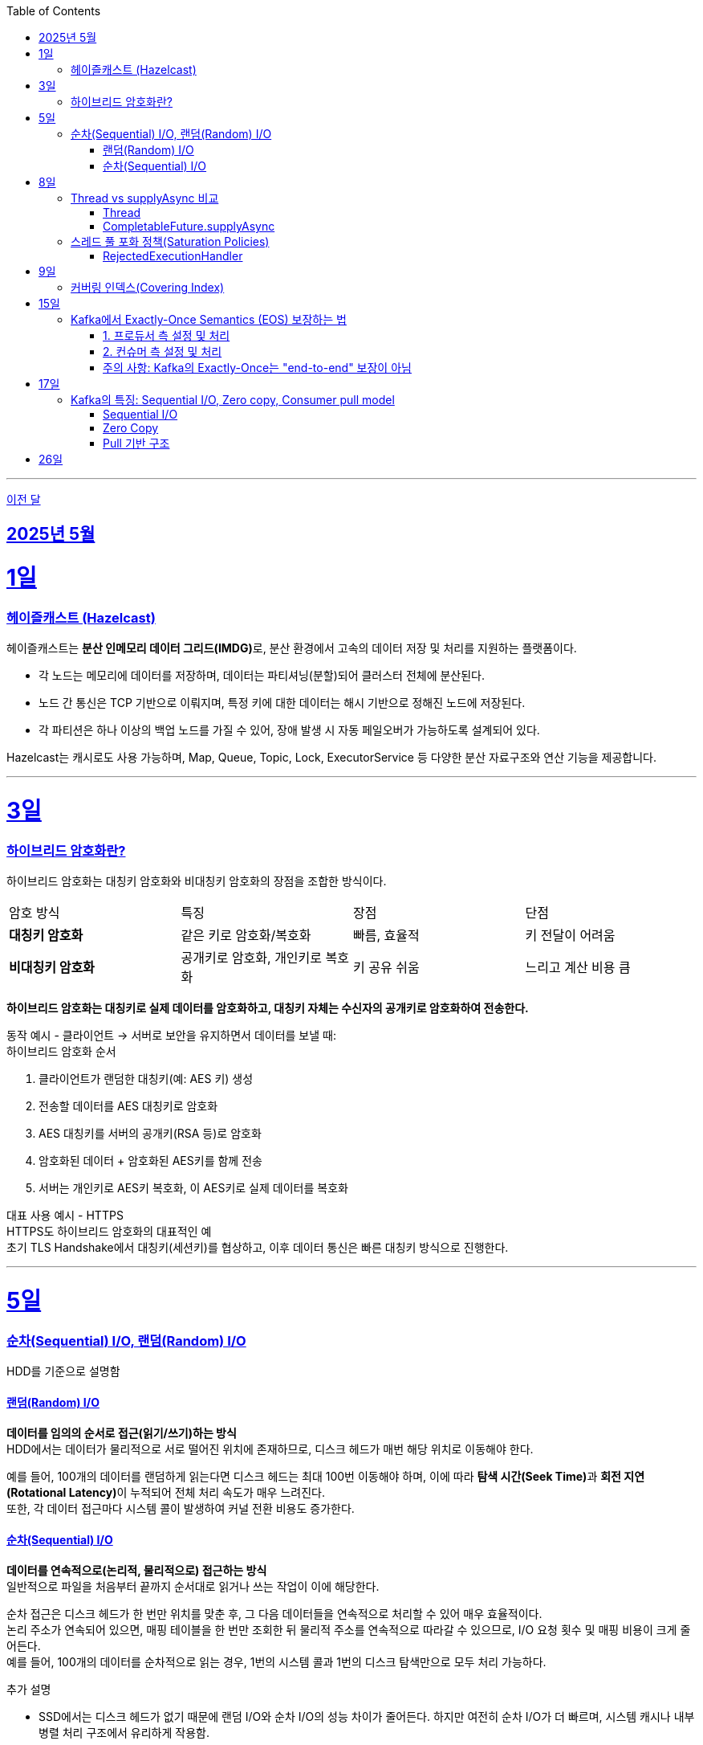 // Metadata:
:description: Week I Learnt
:keywords: study, til, lwil
// Settings:
:doctype: book
:toc: left
:toclevels: 4
:sectlinks:
:icons: font
:hardbreaks:

---
https://github.com/picbel/WIL/blob/main/2025/04/wil.adoc[이전 달]

[[section-202505]]
== 2025년 5월

[[section-202505-1일]]
1일
===
### 헤이즐캐스트 (Hazelcast)

헤이즐캐스트는 **분산 인메모리 데이터 그리드(IMDG)**로, 분산 환경에서 고속의 데이터 저장 및 처리를 지원하는 플랫폼이다. 

- 각 노드는 메모리에 데이터를 저장하며, 데이터는 파티셔닝(분할)되어 클러스터 전체에 분산된다.
- 노드 간 통신은 TCP 기반으로 이뤄지며, 특정 키에 대한 데이터는 해시 기반으로 정해진 노드에 저장된다. 
- 각 파티션은 하나 이상의 백업 노드를 가질 수 있어, 장애 발생 시 자동 페일오버가 가능하도록 설계되어 있다.

Hazelcast는 캐시로도 사용 가능하며, Map, Queue, Topic, Lock, ExecutorService 등 다양한 분산 자료구조와 연산 기능을 제공합니다.

---

[[section-202505-3일]]
3일
===
### 하이브리드 암호화란?
하이브리드 암호화는 대칭키 암호화와 비대칭키 암호화의 장점을 조합한 방식이다.

|===
| 암호 방식 | 특징 | 장점 | 단점
| **대칭키 암호화** | 같은 키로 암호화/복호화 | 빠름, 효율적 | 키 전달이 어려움
| **비대칭키 암호화** | 공개키로 암호화, 개인키로 복호화 | 키 공유 쉬움 | 느리고 계산 비용 큼
|===

**하이브리드 암호화는 대칭키로 실제 데이터를 암호화하고, 대칭키 자체는 수신자의 공개키로 암호화하여 전송한다.**

동작 예시 - 클라이언트 → 서버로 보안을 유지하면서 데이터를 보낼 때:
하이브리드 암호화 순서

1. 클라이언트가 랜덤한 대칭키(예: AES 키) 생성
2. 전송할 데이터를 AES 대칭키로 암호화
3. AES 대칭키를 서버의 공개키(RSA 등)로 암호화
4. 암호화된 데이터 + 암호화된 AES키를 함께 전송
5. 서버는 개인키로 AES키 복호화, 이 AES키로 실제 데이터를 복호화

대표 사용 예시 - HTTPS
HTTPS도 하이브리드 암호화의 대표적인 예
초기 TLS Handshake에서 대칭키(세션키)를 협상하고, 이후 데이터 통신은 빠른 대칭키 방식으로 진행한다.

---

[[section-202505-5일]]
5일
===
### 순차(Sequential) I/O, 랜덤(Random) I/O

HDD를 기준으로 설명함

#### 랜덤(Random) I/O
**데이터를 임의의 순서로 접근(읽기/쓰기)하는 방식**
HDD에서는 데이터가 물리적으로 서로 떨어진 위치에 존재하므로, 디스크 헤드가 매번 해당 위치로 이동해야 한다.

예를 들어, 100개의 데이터를 랜덤하게 읽는다면 디스크 헤드는 최대 100번 이동해야 하며, 이에 따라 **탐색 시간(Seek Time)**과 **회전 지연(Rotational Latency)**이 누적되어 전체 처리 속도가 매우 느려진다.
또한, 각 데이터 접근마다 시스템 콜이 발생하여 커널 전환 비용도 증가한다.

#### 순차(Sequential) I/O
**데이터를 연속적으로(논리적, 물리적으로) 접근하는 방식**
일반적으로 파일을 처음부터 끝까지 순서대로 읽거나 쓰는 작업이 이에 해당한다.

순차 접근은 디스크 헤드가 한 번만 위치를 맞춘 후, 그 다음 데이터들을 연속적으로 처리할 수 있어 매우 효율적이다.
논리 주소가 연속되어 있으면, 매핑 테이블을 한 번만 조회한 뒤 물리적 주소를 연속적으로 따라갈 수 있으므로, I/O 요청 횟수 및 매핑 비용이 크게 줄어든다.
예를 들어, 100개의 데이터를 순차적으로 읽는 경우, 1번의 시스템 콜과 1번의 디스크 탐색만으로 모두 처리 가능하다.

추가 설명

- SSD에서는 디스크 헤드가 없기 때문에 랜덤 I/O와 순차 I/O의 성능 차이가 줄어든다. 하지만 여전히 순차 I/O가 더 빠르며, 시스템 캐시나 내부 병렬 처리 구조에서 유리하게 작용함.
- DB에서의 클러스터링 인덱스는 순차 I/O를 유도하여 범위 쿼리 성능을 최적화한다.
- Kafka의 로그 구조도 순차 쓰기를 통해 디스크 I/O 성능을 극대화하며, 대용량 데이터 처리에 유리한 구조이다.

[cols="1,1,1", options="header"]
|===
| 항목
| 랜덤 I/O
| 순차 I/O

| 디스크 헤드 이동
| 매 접근마다 이동 → 느림
| 처음 한 번만 이동 → 빠름

| 시스템 콜 횟수
| 데이터 수만큼 발생
| 1회 혹은 최소 횟수

| 성능
| 느림 (I/O 병목 원인)
| 빠름 (고속 처리 가능)

| 논리-물리 주소 매핑
| 매번 매핑 필요
| 최초 1회 매핑 후 연속 처리 가능

| 사용 예
| Secondary Index Scan, OLTP 트랜잭션 처리
| Clustering Index, Kafka 로그 저장, 파일 일괄 처리
|===


---

[[section-202505-8일]]
8일
===
### Thread vs supplyAsync 비교

자바의 비동기를 위한 쓰레드 객체 사용법

#### Thread
```java
Thread t = new Thread(() -> {
    // 작업 수행
});
t.start();
```

특징
- 직접 쓰레드 객체를 생성하고 실행 (start() 호출 필수)
- 개발자가 쓰레드 생성 및 생명주기 제어에 관여해야 함
- 재사용 불가, 매번 새 쓰레드 생성
- 리턴값 없음 (Runnable 기반)

사용 예시
- 아주 단순한 비동기 작업
- 일회성 백그라운드 작업

#### CompletableFuture.supplyAsync

```java
CompletableFuture<String> future = CompletableFuture.supplyAsync(() -> {
    // 작업 수행 후 결과 반환
    return "결과";
});

```

특징
- **쓰레드 풀(ForkJoinPool.commonPool)**을 내부적으로 사용 (재사용 가능)
- 비동기 실행 + 결과 반환 가능 (Supplier 기반)
- 체이닝 지원 (thenApply, thenAccept, exceptionally 등으로 조합 가능)
- 작업이 예외 발생시 .handle, .exceptionally 등으로 처리 가능

사용 예시
- 비동기 작업 결과가 필요한 경우 (예: API 호출, 계산)
- 비동기 흐름 제어 및 예외 처리 필요 시
- 작업 체이닝으로 복잡한 비동기 로직 구성할 때

요약
CompletableFuture.supplyAsync()와 new Thread()의 **가장 본질적인 차이점은 "쓰레드 풀 사용 여부"**
[cols="1,1,1", options="header"]
|===
| 항목
| `new Thread()`
| `CompletableFuture.supplyAsync()`

| 쓰레드 재사용
| 매번 새로 생성됨
| 쓰레드풀에서 꺼내 사용

| 리소스 효율
| 비효율적 (과도한 쓰레드 생성 위험)
| 효율적 (풀로 관리됨)

| 확장성
| 낮음 (많아지면 OOM 가능)
| 높음 (풀 크기 조절 가능)

| 기능 확장성 (체이닝, 예외처리 등)
| 없음
| 많음 (`then`, `handle` 등)
|===

---

### 스레드 풀 포화 정책(Saturation Policies)

ThreadPoolExecutor을 기준 스레드 풀 포화 정책이란 스레드풀이 포화상태인 경우 행동을 결정하는 정책을 의미한다
다음 기준이 충족되면 포화상태라 정의된다
- 상시 유지하는 스레드의 수인 corePoolSize
- 작업 대기열 크기인 workQueueSize
- 스레드를 추가할 수 있는 최대 수인 maxPoolSize
즉 corePoolSize, workQueueSize. maxPoolSize가 전부 꽉 찬상태 즉 스레드를 최대로 생성한 후에도 실행중인 스레드, 대기열까지 전부 다 차면 포화상태로 정의된다.
이렇게 포화 상태가 되었을때 새로운 요청이 오면 포화 정책이 실행된다. 포화 정책은 RejectedExecutionHandler 의 구현체에서 정의된다.

#### RejectedExecutionHandler
기본적으로 제공되는 RejectedExecutionHandler의 구현체는 4가지이다.
- AbortPolicy: RejectedExecutionException을 발생시킨다.
- DiscardPolicy: 신규 요청을 무시한다.
- DiscardOldestPolicy: 작업 대기열에서 가장 오래된 요청을 버리고 신규 요청을 대기열에 추가한다.
- CallerRunsPolicy: 요청 스레드에서 해당 작업을 실행한다.
혹은 RejectedExecutionHandler 인터페이스를 구현하여 커스텀 포화 정책을 만들 수 있다.

---

[[section-202505-9일]]
9일
===
### 커버링 인덱스(Covering Index)
쿼리가 참조하는 **모든 컬럼이 하나의 인덱스**에 포함되어 있는 경우를 커버링 인덱스이라 한다.
예를 들어 SELECT, WHERE, JOIN, ORDER BY 절 등에서 사용된 컬럼들이 전부 인덱스에 존재한다면, DB 엔진은 데이터 테이블(Heap)에 접근하지 않고 인덱스만으로 결과를 반환할 수 있다.
이런 경우 **"인덱스 온리 스캔(Index Only Scan)"**이 발생하며, 물리적인 I/O를 줄여 성능을 크게 개선할 수 있다.

```sql
CREATE INDEX idx_user_email_name ON users(email, name);

-- 아래 쿼리는 covering index가 적용될 수 있음
SELECT name FROM users WHERE email = 'user@example.com';
```
커버링 인덱스를 만들 때는 조회 빈도, 컬럼 수, DML 비율 등을 종합적으로 고려해야 한다.

> MySql에서 쿼리 실행계획(EXPLAIN)으로 확인시
> Extra에 Using index가 있고 Using where 또는 Using index condition이 없는 경우에는 커버링인덱스가 적용된것으로 추측하면된다.

커버링 인덱스도 결국 인덱스에 기반하여 만들어진 쿼리이다
장단점이 인덱스하고 공유된다

커버링 인덱스 장단점 요약 표
[options="header"]
|===
| 구분 | 항목 | 설명

| 장점
| 빠른 성능
| 테이블 접근 없이 인덱스만으로 결과를 조회하여 응답 속도가 빠름

| 
| I/O 감소
| 랜덤 디스크 접근을 줄여 디스크/CPU 부하 감소

| 
| 실행 계획 최적화
| 옵티마이저가 인덱스 온리 스캔을 선택해 더 효율적인 실행 계획 가능

| 단점
| 인덱스 크기 증가
| 많은 컬럼 포함으로 인해 인덱스가 비대해지고 저장 공간 증가

| 
| DML 성능 저하
| INSERT, UPDATE, DELETE 시 인덱스 갱신 비용이 증가

| 
| 관리 복잡도
| 쿼리 구조가 변경되면 인덱스도 자주 수정해야 하며 관리 비용 상승
|===

주의!
```sql
CREATE INDEX idx_ab ON tbl(a,b);
CREATE INDEX idx_c ON tbl(c);

EXPLAIN SELECT a, b FROM tbl WHERE c = 1;
```
인덱스가 [a,b], [c]처럼 분리되어 있고, WHERE c = 1 조건과 SELECT a, b를 사용하는 쿼리는 하나의 인덱스만으로 조건 + 출력 컬럼을 모두 커버할 수 없으므로, 커버링 인덱스가 아니다. 


---

[[section-202505-15일]]
15일
===
### Kafka에서 Exactly-Once Semantics (EOS) 보장하는 법

**Exactly-Once Semantics(EOS)**는 메시지가 프로듀서에서부터 컨슈머까지 전달 및 처리되는 과정에서 **정확히 한 번만 처리됨**을 보장하는 것을 의미한다. 
Kafka는 다음 설정과 처리 방식을 통해 이를 지원함.

#### 1. 프로듀서 측 설정 및 처리

* **멱등성 활성화 (enable.idempotence=true)**
**프로듀서가 네트워크 오류나 재시도로 인해 동일한 메시지를 다시 전송하더라도, 브로커가 중복 메시지를 필터링하여 단일 메시지의 중복 전송을 방지한다.
** 이를 위해 프로듀서는 프로듀서 ID와 파티션별 시퀀스 번호를 포함하여 메시지를 전송하고, 브로커는 이를 기반으로 중복 여부를 판단합니다.
** 이 설정만으로도 기본 제공인 at-least-once 전송을 effectively-once 수준으로 끌어올릴 수 있으며, 단 동일 세션(프로듀서 ID 유지) 내에서만 유효합니다.

* **트랜잭션 사용 (transactional.id 설정)**
    ** **여러 파티션에 걸쳐 여러 메시지를 원자적으로 전송**하거나, 메시지 전송과 오프셋 커밋을 하나의 트랜잭션으로 묶으려면 Kafka 트랜잭션을 사용해야 한다.
    ** `initTransactions()`, `beginTransaction()`, `send()`, 그리고 `commitTransaction()` 또는 `abortTransaction()`과 같은 API 호출을 통해 트랜잭션을 관리한다.
    ** 이를 통해 모든 메시지가 하나의 논리적 단위로 성공적으로 전송되거나, 아예 전송되지 않도록 보장하여 exactly-once를 실현흠.

#### 2. 컨슈머 측 설정 및 처리

* **읽기 기준 설정 (isolation.level=read_committed)**
    ** 이 설정을 통해 컨슈머는 **오직 트랜잭션이 성공적으로 커밋된(committed) 메시지만 읽도록** 한다.
    ** 이 설정이 없으면 컨슈머는 커밋되지 않은 트랜잭션(abandoned transaction)이나 롤백된 트랜잭션의 메시지까지 읽어들일 수 있어 중복 처리 위험이 발생한다.

* **처리 후 오프셋 커밋 (commitSync() 사용)**
    ** 메시지를 성공적으로 처리한 후에 해당 메시지의 오프셋을 동기적으로 커밋하여, Kafka가 해당 메시지를 정상적으로 소비 완료한 것으로 인식하게 해야한다.
    ** 메시지 처리와 오프셋 커밋 간의 순서가 매우 중요하다. 오프셋을 너무 일찍 커밋하면 메시지 처리 실패 시 중복 처리(re-processing)가 발생하고, 너무 늦게 커밋하거나 처리 전 커밋하면 컨슈머 재시작 시 이미 처리된 메시지를 다시 읽어 재처리될 가능성이 발생한다. 즉 **메시지 처리 로직과 오프셋 커밋은 원자적으로 이루어져야 한다.**


#### 주의 사항: Kafka의 Exactly-Once는 "end-to-end" 보장이 아님

* Kafka의 EOS는 프로듀서-브로커-컨슈머 간의 내부적인 보장을 의마함.
* 만약 Kafka를 통해 받은 데이터를 **외부 데이터베이스나 다른 시스템에 저장하거나 처리**하는 경우, 해당 외부 시스템과의 트랜잭션 정합성까지는 Kafka 단독으로 보장할 수 없다.
* 외부 시스템까지 아우르는 진정한 의미의 "end-to-end" Exactly-Once를 위해서는 **Kafka Connect의 트랜잭션 지원 기능**을 활용하거나, **애플리케이션 레벨에서 멱등성(Idempotency) 로직**을 직접 구현(예: DB에 유니크 키 제약 조건 활용, 분산 트랜잭션 구현)하는 등 추가적인 트랜잭션 관리 및 보장 메커니즘이 필요함.

---

[[section-202505-17일]]
17일
===
### Kafka의 특징: Sequential I/O, Zero copy, Consumer pull model

#### Sequential I/O
Kafka는 데이터를 저장할 때 append-only 방식으로 로그에 기록한다.
이 구조 덕분에 데이터를 디스크에 순차적으로 접근할 수 있으며, 디스크 탐색(Seek)이 최소화된다. 
따라서 HDD를 사용하더라도 높은 처리 속도를 유지할 수 있다.

#### Zero Copy
일반적으로 디스크에서 데이터를 읽어 네트워크로 전송할 경우, `디스크 버퍼 → OS 커널 버퍼 → 애플리케이션 버퍼 → I/O 버퍼 → 소켓 버퍼`c와 같은 복잡한 복사 과정을 거칩니다. Kafka는 Zero Copy 기술(주로 sendfile() 시스템 콜 활용)을 활용하여 애플리케이션 버퍼로의 데이터 복사를 생략하고, `디스크 버퍼 → OS 커널 버퍼 → 소켓 버퍼` 순으로 복사 단계를 줄여, 불필요한 복사를 줄이고 전송 속도를 향상시킨다.

#### Pull 기반 구조
Kafka는 컨슈머가 데이터를 직접 Pull하는 구조이다. 
이는 컨슈머가 자신의 처리 가능량에 맞춰 데이터를 가져오도록 하여, Back Pressure를 자연스럽게 제어할 수 있다. 
그 결과, 보다 안정적인 소비 처리가 가능하다.

---

[[section-202505-26일]]
26일
===
전문 검색 기능
